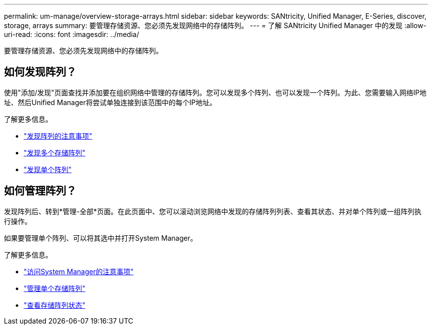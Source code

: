 ---
permalink: um-manage/overview-storage-arrays.html 
sidebar: sidebar 
keywords: SANtricity, Unified Manager, E-Series, discover, storage, arrays 
summary: 要管理存储资源、您必须先发现网络中的存储阵列。 
---
= 了解 SANtricity Unified Manager 中的发现
:allow-uri-read: 
:icons: font
:imagesdir: ../media/


[role="lead"]
要管理存储资源、您必须先发现网络中的存储阵列。



== 如何发现阵列？

使用"添加/发现"页面查找并添加要在组织网络中管理的存储阵列。您可以发现多个阵列、也可以发现一个阵列。为此、您需要输入网络IP地址、然后Unified Manager将尝试单独连接到该范围中的每个IP地址。

了解更多信息。

* link:considerations-for-discovering-arrays.html["发现阵列的注意事项"]
* link:discover-multiple-arrays.html["发现多个存储阵列"]
* link:discover-single-array.html["发现单个阵列"]




== 如何管理阵列？

发现阵列后、转到*管理-全部*页面。在此页面中、您可以滚动浏览网络中发现的存储阵列列表、查看其状态、并对单个阵列或一组阵列执行操作。

如果要管理单个阵列、可以将其选中并打开System Manager。

了解更多信息。

* link:launch-considerations.html["访问System Manager的注意事项"]
* link:launch-system-manager.html["管理单个存储阵列"]
* link:storage-array-status.html["查看存储阵列状态"]

